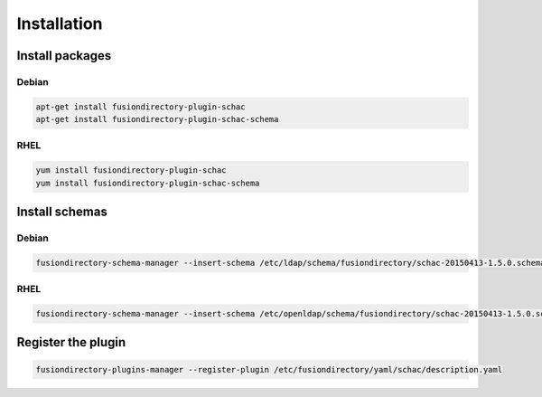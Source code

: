 Installation
============

Install packages
----------------

Debian
^^^^^^

.. code-block:: bash

   apt-get install fusiondirectory-plugin-schac
   apt-get install fusiondirectory-plugin-schac-schema

RHEL
^^^^

.. code-block:: bash

   yum install fusiondirectory-plugin-schac
   yum install fusiondirectory-plugin-schac-schema

Install schemas
---------------

Debian
^^^^^^

.. code-block:: bash

   fusiondirectory-schema-manager --insert-schema /etc/ldap/schema/fusiondirectory/schac-20150413-1.5.0.schema

RHEL
^^^^

.. code-block:: bash

   fusiondirectory-schema-manager --insert-schema /etc/openldap/schema/fusiondirectory/schac-20150413-1.5.0.schema

Register the plugin
-------------------

.. code-block:: bash
 
   fusiondirectory-plugins-manager --register-plugin /etc/fusiondirectory/yaml/schac/description.yaml
